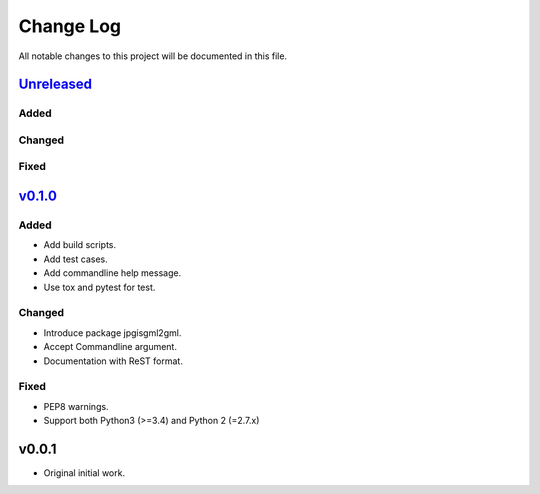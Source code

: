 ==========
Change Log
==========

All notable changes to this project will be documented in this file.

`Unreleased`_
=============

Added
-----

Changed
-------

Fixed
-----

`v0.1.0`_
=========

Added
-----
* Add build scripts.
* Add test cases.
* Add commandline help message.
* Use tox and pytest for test.

Changed
-------
* Introduce package jpgisgml2gml.
* Accept Commandline argument.
* Documentation with ReST format.
 
Fixed
-----
* PEP8 warnings.
* Support both Python3 (>=3.4) and Python 2 (=2.7.x)

v0.0.1
======

* Original initial work.

.. _Unreleased: https://github.com/miurahr/jpgisgmlv4togml-converter/compare/v0.1.0...HEAD
.. _v0.1.0: https://github.com/miurahr/jpgisgmlv4togml-converter/compare/v0.0.1...v0.1.0
